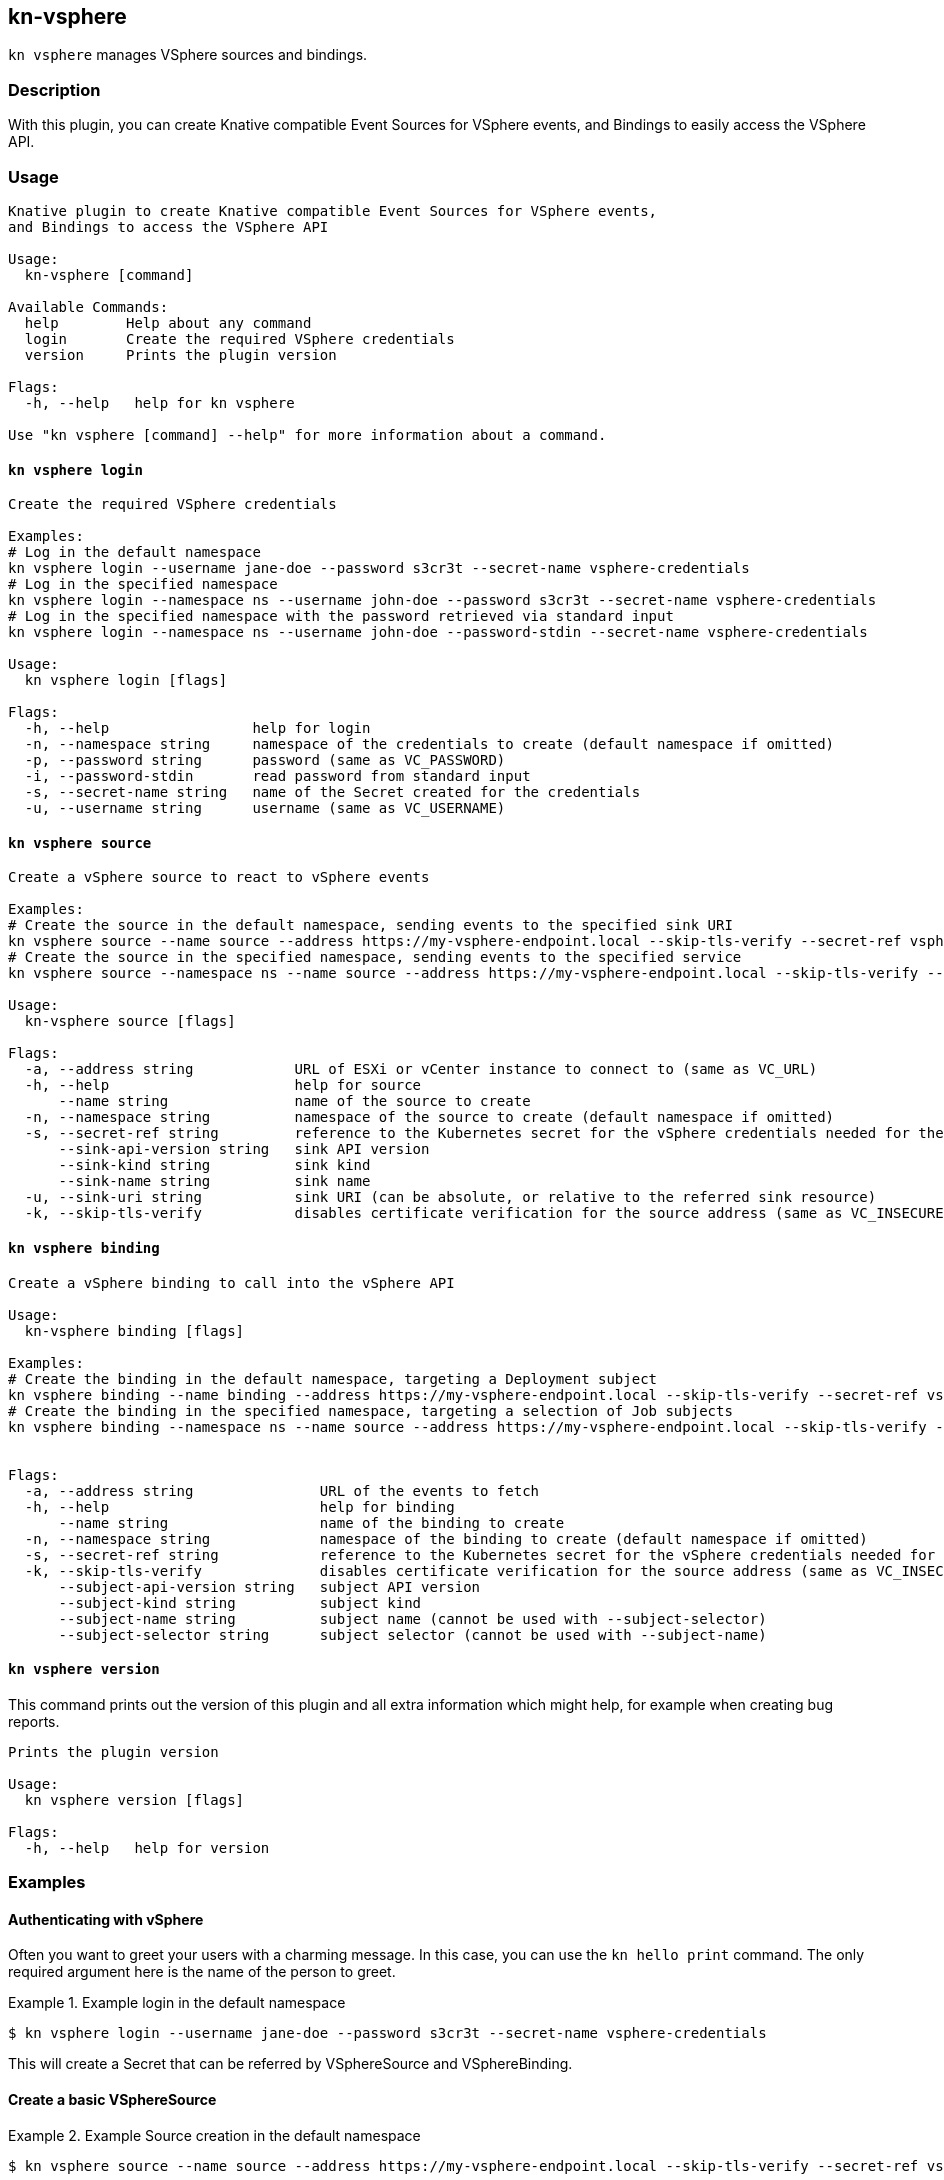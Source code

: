 == kn-vsphere

`kn vsphere` manages VSphere sources and bindings.

=== Description

// A longer description which also describes the use cases that this plugin solves.

With this plugin, you can create Knative compatible Event Sources for VSphere events,
and Bindings to easily access the VSphere API.

=== Usage

// This is the reference section explaining all options.
// This should start to contain the help message in a preformatted block
// and then all commands individually

// Note that the command should print out the format used when called via `kn`, not directly
// so, it's "kn hello [command]", not "kn-hello [command]"
----
Knative plugin to create Knative compatible Event Sources for VSphere events,
and Bindings to access the VSphere API

Usage:
  kn-vsphere [command]

Available Commands:
  help        Help about any command
  login       Create the required VSphere credentials
  version     Prints the plugin version

Flags:
  -h, --help   help for kn vsphere

Use "kn vsphere [command] --help" for more information about a command.
----

==== `kn vsphere login`

----
Create the required VSphere credentials

Examples:
# Log in the default namespace
kn vsphere login --username jane-doe --password s3cr3t --secret-name vsphere-credentials
# Log in the specified namespace
kn vsphere login --namespace ns --username john-doe --password s3cr3t --secret-name vsphere-credentials
# Log in the specified namespace with the password retrieved via standard input
kn vsphere login --namespace ns --username john-doe --password-stdin --secret-name vsphere-credentials

Usage:
  kn vsphere login [flags]

Flags:
  -h, --help                 help for login
  -n, --namespace string     namespace of the credentials to create (default namespace if omitted)
  -p, --password string      password (same as VC_PASSWORD)
  -i, --password-stdin       read password from standard input
  -s, --secret-name string   name of the Secret created for the credentials
  -u, --username string      username (same as VC_USERNAME)
----

==== `kn vsphere source`

----
Create a vSphere source to react to vSphere events

Examples:
# Create the source in the default namespace, sending events to the specified sink URI
kn vsphere source --name source --address https://my-vsphere-endpoint.local --skip-tls-verify --secret-ref vsphere-credentials --sink-uri http://where.to.send.stuff
# Create the source in the specified namespace, sending events to the specified service
kn vsphere source --namespace ns --name source --address https://my-vsphere-endpoint.local --skip-tls-verify --secret-ref vsphere-credentials --sink-api-version v1 --sink-kind Service --sink-name the-service-name

Usage:
  kn-vsphere source [flags]

Flags:
  -a, --address string            URL of ESXi or vCenter instance to connect to (same as VC_URL)
  -h, --help                      help for source
      --name string               name of the source to create
  -n, --namespace string          namespace of the source to create (default namespace if omitted)
  -s, --secret-ref string         reference to the Kubernetes secret for the vSphere credentials needed for the source address
      --sink-api-version string   sink API version
      --sink-kind string          sink kind
      --sink-name string          sink name
  -u, --sink-uri string           sink URI (can be absolute, or relative to the referred sink resource)
  -k, --skip-tls-verify           disables certificate verification for the source address (same as VC_INSECURE)
----

==== `kn vsphere binding`

----
Create a vSphere binding to call into the vSphere API

Usage:
  kn-vsphere binding [flags]

Examples:
# Create the binding in the default namespace, targeting a Deployment subject
kn vsphere binding --name binding --address https://my-vsphere-endpoint.local --skip-tls-verify --secret-ref vsphere-credentials --subject-api-version app/v1 --subject-kind Deployment --subject-name my-simple-app
# Create the binding in the specified namespace, targeting a selection of Job subjects
kn vsphere binding --namespace ns --name source --address https://my-vsphere-endpoint.local --skip-tls-verify --secret-ref vsphere-credentials --subject-api-version batch/v1 --subject-kind Job --subject-selector foo=bar


Flags:
  -a, --address string               URL of the events to fetch
  -h, --help                         help for binding
      --name string                  name of the binding to create
  -n, --namespace string             namespace of the binding to create (default namespace if omitted)
  -s, --secret-ref string            reference to the Kubernetes secret for the vSphere credentials needed for the source address
  -k, --skip-tls-verify              disables certificate verification for the source address (same as VC_INSECURE)
      --subject-api-version string   subject API version
      --subject-kind string          subject kind
      --subject-name string          subject name (cannot be used with --subject-selector)
      --subject-selector string      subject selector (cannot be used with --subject-name)
----

==== `kn vsphere version`

This command prints out the version of this plugin and all extra information which might help, for example when creating bug reports.

----
Prints the plugin version

Usage:
  kn vsphere version [flags]

Flags:
  -h, --help   help for version
----

=== Examples

==== Authenticating with vSphere

Often you want to greet your users with a charming message.
In this case, you can use the `kn hello print` command.
The only required argument here is the name of the person to greet.

.Example login in the default namespace
====
----
$ kn vsphere login --username jane-doe --password s3cr3t --secret-name vsphere-credentials
----
====

This will create a Secret that can be referred by VSphereSource and VSphereBinding.

==== Create a basic VSphereSource

.Example Source creation in the default namespace
====
----
$ kn vsphere source --name source --address https://my-vsphere-endpoint.local --skip-tls-verify --secret-ref vsphere-credentials --sink-uri http://where.to.send.stuff
----
====

==== Create a basic VSphereBinding

.Example Binding creation in the default namespace
====
----
$ kn vsphere binding --name binding --address https://my-vsphere-endpoint.local --skip-tls-verify --secret-ref vsphere-credentials --subject-api-version app/v1 --subject-kind Deployment --subject-name my-simple-app
----
====

This will create a VSphereSource that sends VSphere events to the specified URI.

==== Print out the version of this plugin

The `kn vsphere version` command helps you to identify the version of this plugin.

.Example version output
=====
-----
$ kn vsphere version

Version:      v20200402-local-a099aaf-dirty
Build Date:   2020-04-02 18:16:20
Git Revision: a099aaf
-----
=====

As you can see it prints out the version (or a generated timestamp when this plugin is built from a non-released commit),
the date when the plugin has been built and the actual Git revision.
